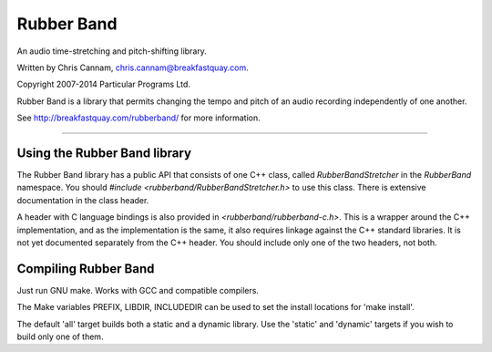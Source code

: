 
Rubber Band
===========

An audio time-stretching and pitch-shifting library.

Written by Chris Cannam, chris.cannam@breakfastquay.com.

Copyright 2007-2014 Particular Programs Ltd.

Rubber Band is a library that permits changing the tempo and pitch of an audio
recording independently of one another.

See http://breakfastquay.com/rubberband/ for more information.

--------------------------------------------------------------------------------

Using the Rubber Band library
-----------------------------

The Rubber Band library has a public API that consists of one C++ class,
called `RubberBandStretcher` in the `RubberBand` namespace.  You should
`#include <rubberband/RubberBandStretcher.h>` to use this class.
There is extensive documentation in the class header.

A header with C language bindings is also provided in
`<rubberband/rubberband-c.h>`.  This is a wrapper around the C++
implementation, and as the implementation is the same, it also requires
linkage against the C++ standard libraries.  It is not yet documented
separately from the C++ header.  You should include only one of the two
headers, not both.


Compiling Rubber Band
---------------------

Just run GNU make. Works with GCC and compatible compilers.

The Make variables PREFIX, LIBDIR, INCLUDEDIR can be used to set the install
locations for 'make install'.

The default 'all' target builds both a static and a dynamic library.
Use the 'static' and 'dynamic' targets if you wish to build only one of them.
